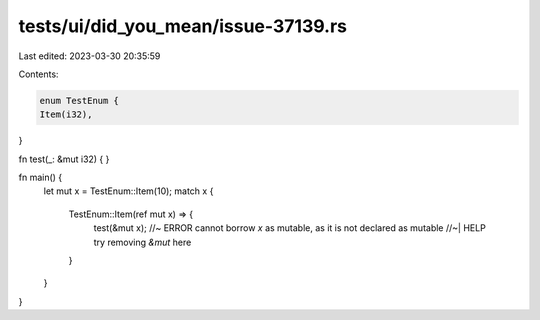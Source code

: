 tests/ui/did_you_mean/issue-37139.rs
====================================

Last edited: 2023-03-30 20:35:59

Contents:

.. code-block:: rs

    enum TestEnum {
    Item(i32),
}

fn test(_: &mut i32) {
}

fn main() {
    let mut x = TestEnum::Item(10);
    match x {
        TestEnum::Item(ref mut x) => {
            test(&mut x); //~ ERROR cannot borrow `x` as mutable, as it is not declared as mutable
            //~| HELP try removing `&mut` here
        }
    }
}


